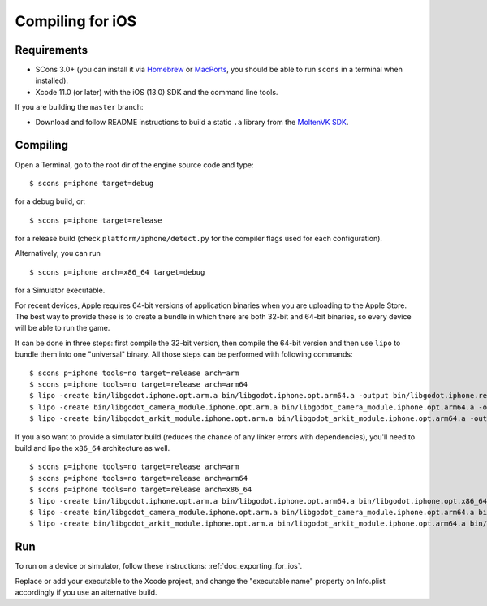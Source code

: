 .. _doc_compiling_for_ios:

Compiling for iOS
=================

.. highlight:: shell

Requirements
------------

-  SCons 3.0+ (you can install it via `Homebrew <https://brew.sh/>`_ or
   `MacPorts <https://www.macports.org/>`_, you should be able
   to run ``scons`` in a terminal when installed).
-  Xcode 11.0 (or later) with the iOS (13.0) SDK and the command line tools.

If you are building the ``master`` branch:

-  Download and follow README instructions to build a static ``.a`` library
   from the `MoltenVK SDK <https://github.com/KhronosGroup/MoltenVK#fetching-moltenvk-source-code>`__.

.. seealso:: To get the Godot source code for compiling, see
             :ref:`doc_getting_source`.

             For a general overview of SCons usage for Godot, see
             :ref:`doc_introduction_to_the_buildsystem`.

Compiling
---------

Open a Terminal, go to the root dir of the engine source code and type:

::

    $ scons p=iphone target=debug

for a debug build, or:

::

    $ scons p=iphone target=release

for a release build (check ``platform/iphone/detect.py`` for the compiler
flags used for each configuration).

Alternatively, you can run

::

    $ scons p=iphone arch=x86_64 target=debug

for a Simulator executable.

For recent devices, Apple requires 64-bit versions of application binaries when you are uploading to the Apple Store.
The best way to provide these is to create a bundle in which there are both 32-bit and 64-bit binaries, so every device will be able to run the game.

It can be done in three steps: first compile the 32-bit version, then compile the 64-bit version and then use ``lipo`` to bundle them into one "universal" binary.
All those steps can be performed with following commands:

::

    $ scons p=iphone tools=no target=release arch=arm
    $ scons p=iphone tools=no target=release arch=arm64
    $ lipo -create bin/libgodot.iphone.opt.arm.a bin/libgodot.iphone.opt.arm64.a -output bin/libgodot.iphone.release.fat.a
    $ lipo -create bin/libgodot_camera_module.iphone.opt.arm.a bin/libgodot_camera_module.iphone.opt.arm64.a -output bin/libgodot_camera_module.iphone.release.fat.a
    $ lipo -create bin/libgodot_arkit_module.iphone.opt.arm.a bin/libgodot_arkit_module.iphone.opt.arm64.a -output bin/libgodot_arkit_module.iphone.release.fat.a

If you also want to provide a simulator build (reduces the chance of any linker errors with dependencies), you'll need to build and lipo the ``x86_64`` architecture as well.

::

    $ scons p=iphone tools=no target=release arch=arm
    $ scons p=iphone tools=no target=release arch=arm64
    $ scons p=iphone tools=no target=release arch=x86_64
    $ lipo -create bin/libgodot.iphone.opt.arm.a bin/libgodot.iphone.opt.arm64.a bin/libgodot.iphone.opt.x86_64.a -output bin/libgodot.iphone.release.fat.a
    $ lipo -create bin/libgodot_camera_module.iphone.opt.arm.a bin/libgodot_camera_module.iphone.opt.arm64.a bin/libgodot_camera_module.iphone.opt.x86_64.a -output bin/libgodot_camera_module.iphone.release.fat.a
    $ lipo -create bin/libgodot_arkit_module.iphone.opt.arm.a bin/libgodot_arkit_module.iphone.opt.arm64.a bin/libgodot_arkit_module.iphone.opt.x86_64.a -output bin/libgodot_arkit_module.iphone.release.fat.a

Run
---

To run on a device or simulator, follow these instructions:
:ref:`doc_exporting_for_ios`.

Replace or add your executable to the Xcode project, and change the
"executable name" property on Info.plist accordingly if you use an
alternative build.
